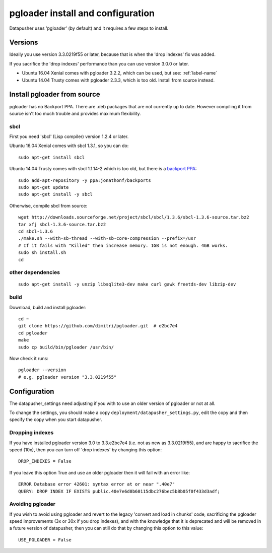 ==================================
pgloader install and configuration
==================================

Datapusher uses 'pgloader' (by default) and it requires a few steps to install.

Versions
--------

Ideally you use version 3.3.0219f55 or later, because that is when the 'drop indexes' fix was added.

If you sacrifice the 'drop indexes' performance than you can use version 3.0.0 or later.

* Ubuntu 16.04 Xenial comes with pgloader 3.2.2, which can be used, but see: :ref:`label-name`
* Ubuntu 14.04 Trusty comes with pgloader 2.3.3, which is too old. Install from source instead.

Install pgloader from source
----------------------------

pgloader has no Backport PPA. There are .deb packages that are not currently up to date. However compiling it from source isn't too much trouble and provides maximum flexibility.

sbcl
~~~~

First you need 'sbcl' (Lisp compiler) version 1.2.4 or later.

Ubuntu 16.04 Xenial comes with sbcl 1.3.1, so you can do::

    sudo apt-get install sbcl

Ubuntu 14.04 Trusty comes with sbcl 1.1.14-2 which is too old, but there is a `backport PPA <https://launchpad.net/~jonathonf/+archive/ubuntu/backports/+index?batch=75&direction=backwards&start=75>`_::

    sudo add-apt-repository -y ppa:jonathonf/backports
    sudo apt-get update
    sudo apt-get install -y sbcl

Otherwise, compile sbcl from source::

    wget http://downloads.sourceforge.net/project/sbcl/sbcl/1.3.6/sbcl-1.3.6-source.tar.bz2
    tar xfj sbcl-1.3.6-source.tar.bz2
    cd sbcl-1.3.6
    ./make.sh --with-sb-thread --with-sb-core-compression --prefix=/usr
    # If it fails with "Killed" then increase memory. 1GB is not enough. 4GB works.
    sudo sh install.sh
    cd

other dependencies
~~~~~~~~~~~~~~~~~~

::

    sudo apt-get install -y unzip libsqlite3-dev make curl gawk freetds-dev libzip-dev

build
~~~~~

Download, build and install pgloader::

    cd ~
    git clone https://github.com/dimitri/pgloader.git  # e2bc7e4
    cd pgloader
    make
    sudo cp build/bin/pgloader /usr/bin/

Now check it runs::

    pgloader --version
    # e.g. pgloader version "3.3.0219f55"


Configuration
-------------

The datapusher_settings need adjusting if you with to use an older version of pgloader or not at all.

To change the settings, you should make a copy ``deployment/datapusher_settings.py``, edit the copy and then specify the copy when you start datapusher.

.. _drop-indexes:

Dropping indexes
~~~~~~~~~~~~~~~~

If you have installed pgloader version 3.0 to 3.3.e2bc7e4 (i.e. not as new as 3.3.0219f55), and are happy to sacrifice the speed (10x), then you can turn off 'drop indexes' by changing this option::

    DROP_INDEXES = False

If you leave this option True and use an older pgloader then it will fail with an error like::

     ERROR Database error 42601: syntax error at or near ".40e7"
     QUERY: DROP INDEX IF EXISTS public.40e7e6d8b60115dbc276bec5b8b05f0f433d3adf;


Avoiding pgloader
~~~~~~~~~~~~~~~~~

If you wish to avoid using pgloader and revert to the legacy 'convert and load in chunks' code, sacrificing the pgloader speed improvements (3x or 30x if you drop indexes), and with the knowledge that it is deprecated and will be removed in a future version of datapusher, then you can still do that by changing this option to this value::

    USE_PGLOADER = False
